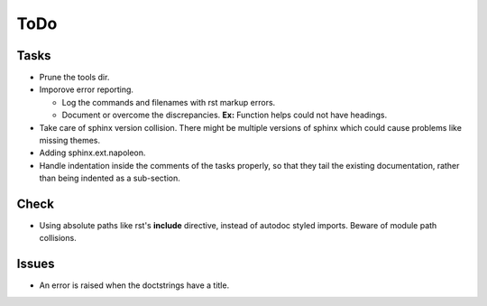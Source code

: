 ToDo
=====

Tasks
-----

* Prune the tools dir.

* Imporove error reporting.

  * Log the commands and filenames with rst markup errors.

  * Document or overcome the discrepancies. **Ex:** Function helps could not have headings.

* Take care of sphinx version collision. There might be multiple versions of sphinx which could cause problems like missing themes.

* Adding sphinx.ext.napoleon.

* Handle indentation inside the comments of the tasks properly, so that they tail the existing documentation, rather than being indented as a sub-section.

Check
-----

* Using absolute paths like rst's **include** directive, instead of autodoc styled imports. Beware of module path collisions.

Issues
------

* An error is raised when the doctstrings have a title.
